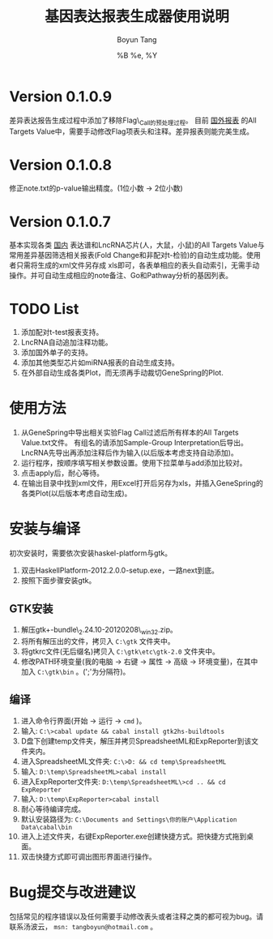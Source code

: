 #+TITLE: 基因表达报表生成器使用说明
#+AUTHOR: Boyun Tang
#+EMAIL: tangboyun@hotmail.com
#+DATE:  %B %e, %Y
#+LaTex_CLASS: cn-article
#+LaTeX_CLASS_OPTIONS:
#+LATEX_HEADER:
#+LaTeX_HEADER: 
#+KEYWORDS: 
#+DESCRIPTION: 
#+STARTUP: content
#+STARTUP: inlineimages
#+OPTIONS: H:3 num:t toc:t \n:nil @:t ::t |:t ^:t -:t f:t *:t <:t
#+OPTIONS: TeX:t LaTeX:t skip:nil d:nil todo:t pri:nil tags:not-in-toc

* Version 0.1.0.9
  差异表达报告生成过程中添加了移除Flag\_Call的预处理过程。
  目前 _国外报表_ 的All Targets Value中，需要手动修改Flag项表头和注释。差异报表则能完美生成。
* Version 0.1.0.8
  修正note.txt的p-value输出精度。(1位小数 -> 2位小数)
* Version 0.1.0.7
  基本实现各类 _国内_ 表达谱和LncRNA芯片(人，大鼠，小鼠)的All Targets Value与常用差异基因筛选相关报表(Fold Change和非配对t-检验)的自动生成功能。使用者只需将生成的xml文件另存成
  xls即可，各表单相应的表头自动索引，无需手动操作。并可自动生成相应的note备注、Go和Pathway分析的基因列表。

* TODO List
  1. 添加配对t-test报表支持。
  2. LncRNA自动追加注释功能。
  3. 添加国外单子的支持。
  4. 添加其他类型芯片如miRNA报表的自动生成支持。
  5. 在外部自动生成各类Plot，而无须再手动裁切GeneSpring的Plot.

* 使用方法
[[./demo.png]]
  1. 从GeneSpring中导出相关实验Flag Call过滤后所有样本的All Targets Value.txt文件。
     有组名的请添加Sample-Group Interpretation后导出。
     LncRNA先导出再添加注释后作为输入(以后版本考虑支持自动添加)。
  2. 运行程序，按顺序填写相关参数设置。使用下拉菜单与add添加比较对。
  3. 点击apply后，耐心等待。
  4. 在输出目录中找到xml文件，用Excel打开后另存为xls，并插入GeneSpring的各类Plot(以后版本考虑自动生成)。
[[./output.png]]


* 安装与编译
[[./hp.png]]

  初次安装时，需要依次安装haskel-platform与gtk。
  1. 双击HaskellPlatform-2012.2.0.0-setup.exe，一路next到底。
  2. 按照下面步骤安装gtk。

** GTK安装
[[./env.png]]

  1. 解压gtk+-bundle\_2.24.10-20120208\_win32.zip。
  2. 将所有解压出的文件，拷贝入 =C:\gtk= 文件夹中。
  3. 将gtkrc文件(无后缀名)拷贝入 =C:\gtk\etc\gtk-2.0= 文件夹中。
  4. 修改PATH环境变量(我的电脑 -> 右键 -> 属性 -> 高级 -> 环境变量)，在其中加入 =C:\gtk\bin= 。(';'为分隔符)。

** 编译
  1. 进入命令行界面(开始 -> 运行 -> =cmd= )。   
  2. 输入: =C:\>cabal update && cabal install gtk2hs-buildtools=
  3. D盘下创建temp文件夹，解压并拷贝SpreadsheetML和ExpReporter到该文件夹内。
  4. 进入SpreadsheetML文件夹: =C:\>D: && cd temp\SpreadsheetML=
  5. 输入: =D:\temp\SpreadsheetML>cabal install=
  6. 进入ExpReporter文件夹: =D:\temp\SpreadsheetML\>cd .. && cd ExpReporter=
  7. 输入: =D:\temp\ExpReporter>cabal install=
  8. 耐心等待编译完成。
  9. 默认安装路径为: =C:\Documents and Settings\你的账户\Application Data\cabal\bin=
  10. 进入上述文件夹，右键ExpReporter.exe创建快捷方式。把快捷方式拖到桌面。
  11. 双击快捷方式即可调出图形界面进行操作。

* Bug提交与改进建议
  包括常见的程序错误以及任何需要手动修改表头或者注释之类的都可视为bug。请联系汤波云， =msn: tangboyun@hotmail.com= 。
